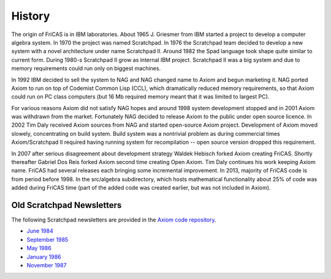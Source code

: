 History
=======

The origin of FriCAS is in IBM laboratories. About 1965 J. Griesmer
from IBM started a project to develop a computer algebra system. In
1970 the project was named Scratchpad. In 1976 the Scratchpad team
decided to develop a new system with a novel architecture under name
Scratchpad II. Around 1982 the Spad language took shape quite similar
to current form. During 1980-s Scratchpad II grow as internal IBM
project. Scratchpad II was a big system and due to memory requirements
could run only on biggest machines.

In 1992 IBM decided to sell the system to NAG and NAG changed name to
Axiom and begun marketing it. NAG ported Axiom to run on top of
Codemist Common Lisp (CCL), which dramatically reduced memory
requirements, so that Axiom could run on PC class computers (but 16 Mb
required memory meant that it was limited to largest PC).

For various reasons Axiom did not satisfy NAG hopes and around 1998
system development stopped and in 2001 Axiom was withdrawn from the
market. Fortunately NAG decided to release Axiom to the public under
open source licence. In 2002 Tim Daly received Axiom sources from NAG
and started open-source Axiom project. Development of Axiom moved
slowely, concentrating on build system. Build system was a nontrivial
problem as during commercial times Axiom/Scratchpad II required having
running system for recompilation -- open source version dropped this
requirement.

In 2007 after serious disagreement about development strategy Waldek
Hebisch forked Axiom creating FriCAS. Shortly thereafter Gabriel Dos
Reis forked Axiom second time creating Open Axiom. Tim Daly continues
his work keeping Axiom name. FriCAS had several releases each bringing
some incremental improvement. In 2013, majority of FriCAS code is from
period before 1998. In the src/algebra subdirectory, which hosts
mathematical functionality about 25% of code was added during FriCAS
time (part of the added code was created earlier, but was not included
in Axiom).

Old Scratchpad Newsletters
--------------------------

The following Scratchpad newsletters are provided in the
`Axiom <http://axiom.axiom-developer.org>`_
`code repository <https://github.com/daly/axiom>`_.

* `June 1984
  <https://github.com/daly/axiom/raw/master/books/Newsletter.June84.pdf>`_
* `September 1985
  <https://github.com/daly/axiom/raw/master/books/Newsletter.September85.pdf>`_
* `May 1986
  <https://github.com/daly/axiom/raw/master/books/Newsletter.May86.pdf>`_
* `January 1986
  <https://github.com/daly/axiom/raw/master/books/Newsletter.January86.pdf>`_
* `November 1987
  <https://github.com/daly/axiom/raw/master/books/Newsletter.November87.pdf>`_

